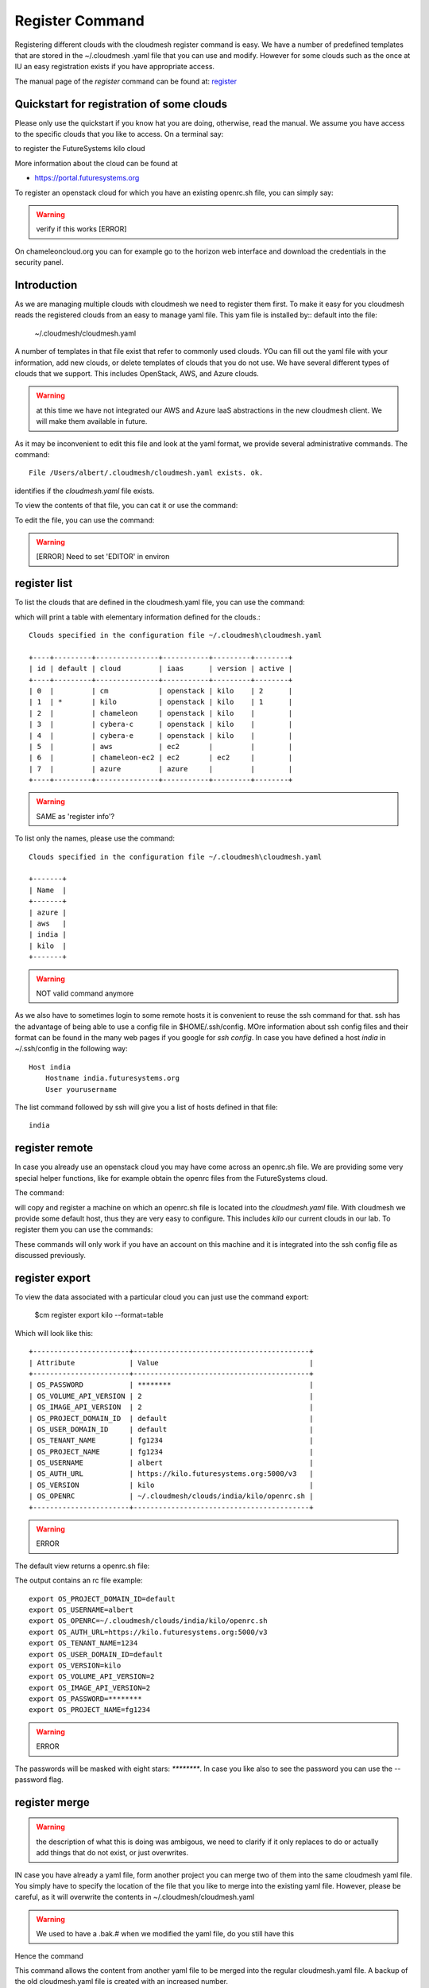 Register Command
======================================================================


Registering different clouds with the cloudmesh register command is
easy. We have a number of predefined templates that are stored in the
~/.cloudmesh .yaml file that you can use and modify. However for some
clouds such as the once at IU an easy registration exists if you have
appropriate access.

The manual page of the `register` command can be found at:
`register <../man/man.html#register>`__


Quickstart for registration of some clouds
----------------------------------------------

Please only use the quickstart if you know hat you are doing, otherwise,
read the manual. We assume you have access to the specific clouds that you
like to access. On a terminal say:

.. prompt:: bash, cm>
	    
    register remote kilo
   
    
to register the FutureSystems kilo cloud

More information about the cloud can be found at

* https://portal.futuresystems.org

To register an openstack cloud for which you have an existing openrc.sh file,
you can simply say:

.. prompt:: bash, cm>
	    
    register openrc.sh
   
    
.. warning:: verify if this works [ERROR]

On chameleoncloud.org you can for example go to the horizon web interface and
download the credentials in the security panel.


Introduction
--------------

As we are managing multiple clouds with cloudmesh we need to register
them first. To make it easy for you cloudmesh reads the registered
clouds from an easy to manage yaml file. This yam file is installed by::
default into the file:

    ~/.cloudmesh/cloudmesh.yaml

A number of templates in that file exist that refer to commonly used
clouds. YOu can fill out the yaml file with your information, add new
clouds, or delete templates of clouds that you do not use. We have
several different types of clouds that we support. This includes
OpenStack, AWS, and Azure clouds.

.. warning:: at this time we have not integrated our AWS and Azure IaaS
	  abstractions in the new cloudmesh client. We will make them
	  available in future.

.. note in some of our examples we will be using the user name `albert`

As it may be inconvenient to edit this file and look at the yaml
format, we provide several administrative commands. The command:

.. prompt:: bash, cm>
	    
  register info

::
  
  File /Users/albert/.cloudmesh/cloudmesh.yaml exists. ok.

identifies if the `cloudmesh.yaml` file exists.

To view the contents of that file, you can cat it or use the command:

.. prompt:: bash, cm>
	    
  register cat
  
To edit the file, you can use the command:

.. prompt:: bash, cm>
	    
  register edit

.. warning:: [ERROR] Need to set 'EDITOR' in environ

register list
-------------

To list the clouds that are defined in the cloudmesh.yaml file, you
can use the command:

.. prompt:: bash, cm>
	    
  register list

  
which will print a table with elementary information defined for the
clouds.:

.. prompt:: bash, cm>
	    
    register list

::
   
    Clouds specified in the configuration file ~/.cloudmesh\cloudmesh.yaml

    +----+---------+---------------+-----------+---------+--------+
    | id | default | cloud         | iaas      | version | active |
    +----+---------+---------------+-----------+---------+--------+
    | 0  |         | cm            | openstack | kilo    | 2      |
    | 1  | *       | kilo          | openstack | kilo    | 1      |
    | 2  |         | chameleon     | openstack | kilo    |        |
    | 3  |         | cybera-c      | openstack | kilo    |        |
    | 4  |         | cybera-e      | openstack | kilo    |        |
    | 5  |         | aws           | ec2       |         |        |
    | 6  |         | chameleon-ec2 | ec2       | ec2     |        |
    | 7  |         | azure         | azure     |         |        |
    +----+---------+---------------+-----------+---------+--------+

.. warning:: SAME as 'register info'?

To list only the names, please use the command:

.. prompt:: bash, cm>
	    
    register list --name

::
   
    Clouds specified in the configuration file ~/.cloudmesh\cloudmesh.yaml

    +-------+
    | Name  |
    +-------+
    | azure |
    | aws   |
    | india |
    | kilo  |
    +-------+

.. warning:: NOT valid command anymore

As we also have to sometimes login to some remote hosts it is
convenient to reuse the ssh command for that. ssh has the advantage of
being able to use a config file in $HOME/.ssh/config. MOre information
about ssh config files and their format can be found in the many web
pages if you google for `ssh config`. In case you have defined 
a host `india` in ~/.ssh/config in the following way::

    Host india
        Hostname india.futuresystems.org
        User yourusername

The list command followed by ssh will give  you a list of hosts defined
in that file:

.. prompt:: bash, cm>
	    
    register list ssh

::
    
    india


register remote
----------------------------------------------------------------------

In case you already use an openstack cloud you may have come across an
openrc.sh file. We are providing some very special helper functions, like
for example obtain the openrc files from the FutureSystems
cloud.

The command:

.. prompt:: bash, cm>
	    
  register remote HOSTNAME
  
will copy and register a machine on which an openrc.sh file is located
into the `cloudmesh.yaml` file. With cloudmesh we provide some default
host, thus they are very easy to configure. This includes `kilo` our
current clouds in our lab. To register them you can use the commands:

.. prompt:: bash, cm>
	    
   register reomte kilo

   
These commands will only work if you have an account on this
machine and it is integrated into the ssh config file as discussed
previously.

register export
----------------------------------------------------------------------

To view the data associated with a particular cloud you can just use the
command export:

    $cm register export kilo --format=table

Which will look like this::

    +-----------------------+------------------------------------------+
    | Attribute             | Value                                    |
    +-----------------------+------------------------------------------+
    | OS_PASSWORD           | ********                                 |
    | OS_VOLUME_API_VERSION | 2                                        |
    | OS_IMAGE_API_VERSION  | 2                                        |
    | OS_PROJECT_DOMAIN_ID  | default                                  |
    | OS_USER_DOMAIN_ID     | default                                  |
    | OS_TENANT_NAME        | fg1234                                   |
    | OS_PROJECT_NAME       | fg1234                                   |
    | OS_USERNAME           | albert                                   |
    | OS_AUTH_URL           | https://kilo.futuresystems.org:5000/v3   |
    | OS_VERSION            | kilo                                     |
    | OS_OPENRC             | ~/.cloudmesh/clouds/india/kilo/openrc.sh |
    +-----------------------+------------------------------------------+

.. warning:: ERROR

The default view returns a openrc.sh file:

.. prompt:: bash, cm>
	    
   register export kilo
   
The output contains an rc file example::

    export OS_PROJECT_DOMAIN_ID=default
    export OS_USERNAME=albert
    export OS_OPENRC=~/.cloudmesh/clouds/india/kilo/openrc.sh
    export OS_AUTH_URL=https://kilo.futuresystems.org:5000/v3
    export OS_TENANT_NAME=1234
    export OS_USER_DOMAIN_ID=default
    export OS_VERSION=kilo
    export OS_VOLUME_API_VERSION=2
    export OS_IMAGE_API_VERSION=2
    export OS_PASSWORD=********
    export OS_PROJECT_NAME=fg1234

.. warning:: ERROR

The passwords will be masked with eight stars: `********`.
In case you like also to see the password you can use the --password flag.


register merge 
----------------

.. warning:: the description of what this is doing was ambigous, we need
	  to clarify if it only replaces to do or actually add things
	  that do not exist, or just overwrites.
	  
IN case you have already a yaml file, form another project
you can merge two of them into the same cloudmesh yaml file. You
simply have to specify the location of the file that you like to merge
into the existing yaml file. However, please be careful, as it will
overwrite the contents in ~/.cloudmesh/cloudmesh.yaml

.. warning:: We used to have a .bak.# when we modified the yaml file, do
	  you still have this

Hence the command 

.. prompt:: bash, cm>
	    
    register merge my_cloudmesh.yaml
    
This command allows the content from another yaml file to be merged into the
regular cloudmesh.yaml file. A backup of the old cloudmesh.yaml file is
created with an increased number.

.. note: The merge command is not tested



register form
---------------

In some cases it is nice to have an interactive mechanism to fill out
the missing yaml file information that is indicated with TBD. THis is
useful, if you do not have an editor at hand. Thus you can use the command:

.. prompt:: bash, cm>
	    
  register form
  
  
It will interactively fills out the form wherever we find TBD:

.. prompt:: bash, cm>
	    
    register form 

::
   
    Please enter email[TBD]:
    Editing the credentials for cloud india
    Please enter OS_TENANT_NAME[TBD]:
    Editing the credentials for cloud aws
    Please enter EC2_ACCESS_KEY[TBD]:
    Please enter EC2_SECRET_KEY[TBD]:
    Please enter keyname[TBD]:
    Please enter userid[TBD]:
    Editing the credentials for cloud azure
    Please enter managementcertfile[TBD]:
    Please enter servicecertfile[TBD]:
    Please enter subscriptionid[TBD]:
    Please enter thumbprint[TBD]:


register check
----------------------------------------------------------------------

To find any not filled out values, you can use the command:

.. prompt:: bash, cm>
	    
  register check


which hecks the yaml file for completness and list all fields that
have the value TBD:

.. prompt:: bash, cm>
	    
    register check

::
   
      ERROR: The file has 11 values to be fixed
	    
      email: TBD
      username: TBD
      flavor: TBD
      EC2_ACCESS_KEY: TBD
      EC2_SECRET_KEY: TBD
      keyname: TBD
      userid: TBD
      managementcertfile: TBD
      servicecertfile: TBD
      subscriptionid: TBD
      thumbprint: TBD

register json HOST
----------------------------------------------------------------------

Instead of using the cat command and listing the contents of a cloud
registration in yaml format you can also explicitly obtain a jason
representation by issueing the command:

  $ register json

It will return output in json format:

.. prompt:: bash, cm>
	    
    register json azure

::
   
   {
        "cm_heading": "Microsoft Azure Virtual Machines",
        "cm_label": "waz",
        "cm_host": "windowsazure.com",
        "default": {
            "flavor": "ExtraSmall",
            "image": "b39f27a8b8c64d52b05eac6a62ebad85__Ubuntu-14_04_2-LTS-amd64-server-20150610-en-us-30GB",
            "location": "East US"
        },
        "credentials": {
            "managementcertfile": "TBD",
            "servicecertfile": "TBD",
            "subscriptionid": "TBD",
            "thumbprint": "TBD"
        },
        "cm_type": "azure",
        "cm_type_version": null
    }

register profile --username
----------------------------------------------------------------------

Instead of modifying the profile username in the cloudmesh yaml file manually, this command provides a convenient way
of setting the username through cm shell:

.. prompt:: bash, cm>
	    
	register profile --username=albert

::
   
   Username albert set successfully in the yaml settings.
